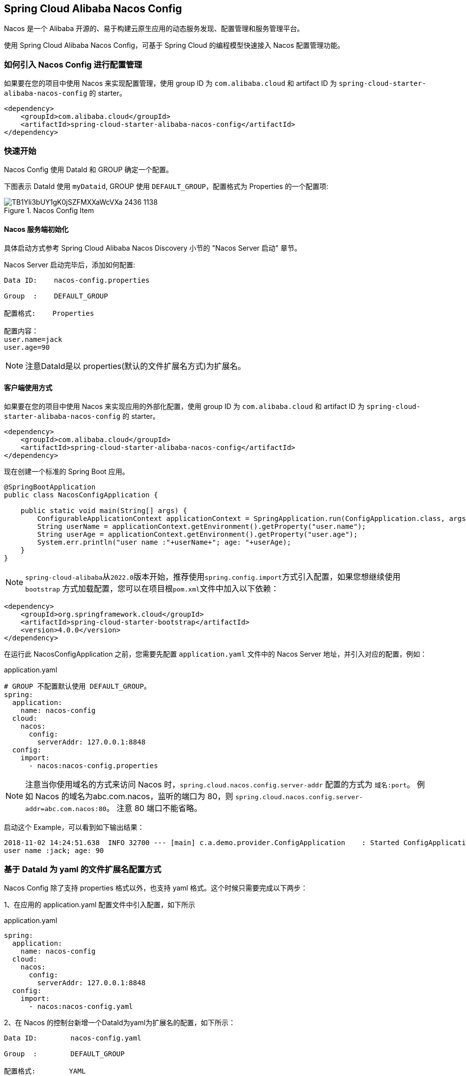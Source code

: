 == Spring Cloud Alibaba Nacos Config

Nacos 是一个 Alibaba 开源的、易于构建云原生应用的动态服务发现、配置管理和服务管理平台。

使用 Spring Cloud Alibaba Nacos Config，可基于 Spring Cloud 的编程模型快速接入 Nacos 配置管理功能。

=== 如何引入 Nacos Config 进行配置管理

如果要在您的项目中使用 Nacos 来实现配置管理，使用 group ID 为 `com.alibaba.cloud` 和 artifact ID 为 `spring-cloud-starter-alibaba-nacos-config` 的 starter。

[source,xml,indent=0]
----
<dependency>
    <groupId>com.alibaba.cloud</groupId>
    <artifactId>spring-cloud-starter-alibaba-nacos-config</artifactId>
</dependency>
----

=== 快速开始

Nacos Config 使用 DataId 和 GROUP 确定一个配置。

下图表示 DataId 使用 `myDataid`, GROUP 使用 `DEFAULT_GROUP`，配置格式为 Properties 的一个配置项:

.Nacos Config Item
image::https://img.alicdn.com/tfs/TB1Yli3bUY1gK0jSZFMXXaWcVXa-2436-1138.png[]

==== Nacos 服务端初始化

具体启动方式参考 Spring Cloud Alibaba Nacos Discovery 小节的 "Nacos Server 启动" 章节。

Nacos Server 启动完毕后，添加如何配置:

[source,subs="normal"]
----
Data ID:    nacos-config.properties

Group  :    DEFAULT_GROUP

配置格式:    Properties

配置内容：
user.name=jack
user.age=90
----

NOTE: 注意DataId是以 properties(默认的文件扩展名方式)为扩展名。

==== 客户端使用方式

如果要在您的项目中使用 Nacos 来实现应用的外部化配置，使用 group ID 为 `com.alibaba.cloud` 和 artifact ID 为 `spring-cloud-starter-alibaba-nacos-config` 的 starter。

[source,xml]
----
<dependency>
    <groupId>com.alibaba.cloud</groupId>
    <artifactId>spring-cloud-starter-alibaba-nacos-config</artifactId>
</dependency>
----

现在创建一个标准的 Spring Boot 应用。

[source,java]
----
@SpringBootApplication
public class NacosConfigApplication {

    public static void main(String[] args) {
        ConfigurableApplicationContext applicationContext = SpringApplication.run(ConfigApplication.class, args);
        String userName = applicationContext.getEnvironment().getProperty("user.name");
        String userAge = applicationContext.getEnvironment().getProperty("user.age");
        System.err.println("user name :"+userName+"; age: "+userAge);
    }
}
----

NOTE: ``spring-cloud-alibaba``从``2022.0``版本开始，推荐使用``spring.config.import``方式引入配置，如果您想继续使用``bootstrap``
方式加载配置，您可以在项目根``pom.xml``文件中加入以下依赖：

[source,xml]
----
<dependency>
    <groupId>org.springframework.cloud</groupId>
    <artifactId>spring-cloud-starter-bootstrap</artifactId>
    <version>4.0.0</version>
</dependency>
----


在运行此 NacosConfigApplication 之前，您需要先配置 `application.yaml` 文件中的 Nacos Server 地址，并引入对应的配置，例如：

.application.yaml
[source,yaml]
----
# GROUP 不配置默认使用 DEFAULT_GROUP。
spring:
  application:
    name: nacos-config
  cloud:
    nacos:
      config:
        serverAddr: 127.0.0.1:8848
  config:
    import:
      - nacos:nacos-config.properties
----

NOTE: 注意当你使用域名的方式来访问 Nacos 时，`spring.cloud.nacos.config.server-addr` 配置的方式为 `域名:port`。
例如 Nacos 的域名为abc.com.nacos，监听的端口为 80，则 `spring.cloud.nacos.config.server-addr=abc.com.nacos:80`。
注意 80 端口不能省略。

启动这个 Example，可以看到如下输出结果：

[source,subs="normal"]
----
2018-11-02 14:24:51.638  INFO 32700 --- [main] c.a.demo.provider.ConfigApplication    : Started ConfigApplication in 14.645 seconds (JVM running for 15.139)
user name :jack; age: 90
----

=== 基于 DataId 为 yaml 的文件扩展名配置方式

Nacos Config 除了支持 properties 格式以外，也支持 yaml 格式。这个时候只需要完成以下两步：

1、在应用的 application.yaml 配置文件中引入配置，如下所示

.application.yaml
[source,yaml]
----
spring:
  application:
    name: nacos-config
  cloud:
    nacos:
      config:
        serverAddr: 127.0.0.1:8848
  config:
    import:
      - nacos:nacos-config.yaml
----

2、在 Nacos 的控制台新增一个DataId为yaml为扩展名的配置，如下所示：

[source,subs="normal"]
----
Data ID:        nacos-config.yaml

Group  :        DEFAULT_GROUP

配置格式:        YAML

配置内容:
user:
  name: rose
  age: 68
----

这两步完成后，重启测试程序，可以看到如下输出结果。

[source,subs="normal"]
----
user name :rose; age: 68
----

=== 支持配置的动态更新

Nacos Config 默认支持配置的动态更新，启动 Spring Boot 应用测试的代码如下：

[source,java]
----
@SpringBootApplication
public class ConfigApplication {

    public static void main(String[] args) {
        ConfigurableApplicationContext applicationContext = SpringApplication.run(ConfigApplication.class, args);
        while(true) {
            //当动态配置刷新时，会更新到 Enviroment中，因此这里每隔一秒中从Enviroment中获取配置
            String userName = applicationContext.getEnvironment().getProperty("user.name");
            String userAge = applicationContext.getEnvironment().getProperty("user.age");
            System.err.println("user name :" + userName + "; age: " + userAge);
            TimeUnit.SECONDS.sleep(1);
        }
    }
}
----

如下所示，当变更user.name时，应用程序中能够获取到最新的值：

[source,subs="normal"]
----
user name :nacos-config-yaml; age: 68
user name :nacos-config-yaml; age: 68
user name :nacos-config-yaml; age: 68
2018-11-02 15:04:25.069  INFO 32957 --- [-127.0.0.1:8848] o.s.boot.SpringApplication               : Started application in 0.144 seconds (JVM running for 71.752)
2018-11-02 15:04:25.070  INFO 32957 --- [-127.0.0.1:8848] s.c.a.AnnotationConfigApplicationContext : Closing org.springframework.context.annotation.AnnotationConfigApplicationContext@10c89124: startup date [Fri Nov 02 15:04:25 CST 2018]; parent: org.springframework.context.annotation.AnnotationConfigApplicationContext@6520af7
2018-11-02 15:04:25.071  INFO 32957 --- [-127.0.0.1:8848] s.c.a.AnnotationConfigApplicationContext : Closing org.springframework.context.annotation.AnnotationConfigApplicationContext@6520af7: startup date [Fri Nov 02 15:04:24 CST 2018]; root of context hierarchy
//从 Enviroment 中 读取到更改后的值
user name :nacos-config-yaml-update; age: 68
user name :nacos-config-yaml-update; age: 68
----

NOTE: 你可以通过配置 `spring.cloud.nacos.config.refresh.enabled=false` 来关闭动态刷新

=== 支持profile粒度的配置

Nacos Config 在加载配置的时候，不仅仅加载了以 DataId 为 `${spring.application.name}.${file-extension:properties}`   为前缀的基础配置，还加载了DataId为 `${spring.application.name}-${profile}.${file-extension:properties}` 的基础配置。在日常开发中如果遇到多套环境下的不同配置，可以通过Spring 提供的 `${spring.profiles.active}` 这个配置项来配置。

[source,properties]
----
spring.profiles.active=develop
----

NOTE: ${spring.profiles.active} 当通过配置文件来指定时必须放在 bootstrap.properties 文件中。

Nacos 上新增一个DataId为：nacos-config-develop.yaml的基础配置，如下所示：

[source,subs="normal"]
----
Data ID:        nacos-config-develop.yaml

Group  :        DEFAULT_GROUP

配置格式:        YAML

配置内容:        current.env: develop-env
----

启动 Spring Boot 应用测试的代码如下：

[source,java]
----
@SpringBootApplication
public class ConfigApplication {

    public static void main(String[] args) {
        ConfigurableApplicationContext applicationContext = SpringApplication.run(ConfigApplication.class, args);
        while(true) {
            String userName = applicationContext.getEnvironment().getProperty("user.name");
            String userAge = applicationContext.getEnvironment().getProperty("user.age");
            //获取当前部署的环境
            String currentEnv = applicationContext.getEnvironment().getProperty("current.env");
            System.err.println("in "+currentEnv+" enviroment; "+"user name :" + userName + "; age: " + userAge);
            TimeUnit.SECONDS.sleep(1);
        }
    }
}
----
启动后，可见控制台的输出结果：

[source,subs="normal"]
----
in develop-env enviroment; user name :nacos-config-yaml-update; age: 68
2018-11-02 15:34:25.013  INFO 33014 --- [ Thread-11] ConfigServletWebServerApplicationContext : Closing org.springframework.boot.web.servlet.context.AnnotationConfigServletWebServerApplicationContext@6f1c29b7: startup date [Fri Nov 02 15:33:57 CST 2018]; parent: org.springframework.context.annotation.AnnotationConfigApplicationContext@63355449
----

如果需要切换到生产环境，只需要更改 `${spring.profiles.active}` 参数配置即可。如下所示：

[source,properties]
----
spring.profiles.active=product
----

同时生产环境上 Nacos 需要添加对应 DataId 的基础配置。例如，在生产环境下的 Naocs 添加了DataId为：nacos-config-product.yaml的配置：

[source,subs="normal"]
----
Data ID:        nacos-config-product.yaml

Group  :        DEFAULT_GROUP

配置格式:        YAML

配置内容:        current.env: product-env
----

启动测试程序，输出结果如下：

[source,subs="normal"]
----
in product-env enviroment; user name :nacos-config-yaml-update; age: 68
2018-11-02 15:42:14.628  INFO 33024 --- [Thread-11] ConfigServletWebServerApplicationContext : Closing org.springframework.boot.web.servlet.context.AnnotationConfigServletWebServerApplicationContext@6aa8e115: startup date [Fri Nov 02 15:42:03 CST 2018]; parent: org.springframework.context.annotation.AnnotationConfigApplicationContext@19bb07ed
----


NOTE: 此案例中我们通过 `spring.profiles.active=<profilename>` 的方式写死在配置文件中，而在真正的项目实施过程中这个变量的值是需要不同环境而有不同的值。这个时候通常的做法是通过 `-Dspring.profiles.active=<profile>` 参数指定其配置来达到环境间灵活的切换。

=== 支持自定义 namespace 的配置

Nacos 内部有 https://nacos.io/zh-cn/docs/concepts.html[Namespace 的概念]:

[quote]
用于进行租户粒度的配置隔离。不同的命名空间下，可以存在相同的 Group 或 Data ID 的配置。Namespace 的常用场景之一是不同环境的配置的区分隔离，例如开发测试环境和生产环境的资源（如配置、服务）隔离等。

在没有明确指定 `${spring.cloud.nacos.config.namespace}` 配置的情况下， 默认使用的是 Nacos 上 Public 这个namespace。如果需要使用自定义的命名空间，可以通过以下配置来实现：
[source,properties]
----
spring.cloud.nacos.config.namespace=b3404bc0-d7dc-4855-b519-570ed34b62d7
----

NOTE: 该配置必须放在 bootstrap.properties 文件中。此外 `spring.cloud.nacos.config.namespace` 的值是 namespace 对应的 id，id 值可以在 Nacos 的控制台获取。并且在添加配置时注意不要选择其他的 namespae，否则将会导致读取不到正确的配置。

=== 支持自定义 Group 的配置

在没有明确指定 `${spring.cloud.nacos.config.group}` 配置的情况下， 默认使用的是 DEFAULT_GROUP 。如果需要自定义自己的 Group，可以通过以下配置来实现：

[source,properties]
----
spring.cloud.nacos.config.group=DEVELOP_GROUP
----

NOTE: 该配置必须放在 bootstrap.properties 文件中。并且在添加配置时 Group 的值一定要和 `spring.cloud.nacos.config.group` 的配置值一致。

=== 支持自定义扩展的 Data Id 配置

Nacos Config 从 0.2.1 版本后，可支持自定义 Data Id 的配置。关于这部分详细的设计可参考 https://github.com/alibaba/spring-cloud-alibaba/issues/141[这里]。
一个完整的配置案例如下所示：

[source,properties]
----
spring.application.name=opensource-service-provider
spring.cloud.nacos.config.server-addr=127.0.0.1:8848

# config external configuration
# 1、Data Id 在默认的组 DEFAULT_GROUP,不支持配置的动态刷新
spring.cloud.nacos.config.ext-config[0].data-id=ext-config-common01.properties

# 2、Data Id 不在默认的组，不支持动态刷新
spring.cloud.nacos.config.ext-config[1].data-id=ext-config-common02.properties
spring.cloud.nacos.config.ext-config[1].group=GLOBALE_GROUP

# 3、Data Id 既不在默认的组，也支持动态刷新
spring.cloud.nacos.config.ext-config[2].data-id=ext-config-common03.properties
spring.cloud.nacos.config.ext-config[2].group=REFRESH_GROUP
spring.cloud.nacos.config.ext-config[2].refresh=true
----

可以看到:

* 通过 `spring.cloud.nacos.config.ext-config[n].data-id` 的配置方式来支持多个 Data Id 的配置。
* 通过 `spring.cloud.nacos.config.ext-config[n].group` 的配置方式自定义 Data Id 所在的组，不明确配置的话，默认是 DEFAULT_GROUP。
* 通过 `spring.cloud.nacos.config.ext-config[n].refresh` 的配置方式来控制该 Data Id 在配置变更时，是否支持应用中可动态刷新，
感知到最新的配置值。默认是不支持的。


NOTE: 多个 Data Id 同时配置时，他的优先级关系是 `spring.cloud.nacos.config.ext-config[n].data-id` 其中 n 的值越大，优先级越高。

NOTE: `spring.cloud.nacos.config.ext-config[n].data-id` 的值必须带文件扩展名，文件扩展名既可支持 properties，又可以支持 yaml/yml。
此时 `spring.cloud.nacos.config.file-extension` 的配置对自定义扩展配置的 Data Id 文件扩展名没有影响。

通过自定义扩展的 Data Id 配置，既可以解决多个应用间配置共享的问题，又可以支持一个应用有多个配置文件。

为了更加清晰的在多个应用间配置共享的 Data Id ，你可以通过以下的方式来配置：

[source,properties]
----
spring.cloud.nacos.config.shared-dataids=bootstrap-common.properties,all-common.properties
spring.cloud.nacos.config.refreshable-dataids=bootstrap-common.properties
----

可以看到：

* 通过 `spring.cloud.nacos.config.shared-dataids` 来支持多个共享 Data Id 的配置，多个之间用逗号隔开。
* 通过 `spring.cloud.nacos.config.refreshable-dataids` 来支持哪些共享配置的 Data Id 在配置变化时，应用中是否可动态刷新，
感知到最新的配置值，多个 Data Id 之间用逗号隔开。如果没有明确配置，默认情况下所有共享配置的 Data Id 都不支持动态刷新。

NOTE: 通过 `spring.cloud.nacos.config.shared-dataids` 来支持多个共享配置的 Data Id 时，
多个共享配置间的一个优先级的关系我们约定：按照配置出现的先后顺序，即后面的优先级要高于前面。

NOTE: 通过 `spring.cloud.nacos.config.shared-dataids` 来配置时，Data Id 必须带文件扩展名，文件扩展名既可支持 properties，也可以支持 yaml/yml。
此时 `spring.cloud.nacos.config.file-extension` 的配置对自定义扩展配置的 Data Id 文件扩展名没有影响。

NOTE: `spring.cloud.nacos.config.refreshable-dataids` 给出哪些需要支持动态刷新时，Data Id 的值也必须明确给出文件扩展名。

=== 配置的优先级

Nacos Config 目前提供了三种配置能力从 Nacos 拉取相关的配置

* A: 通过 `spring.cloud.nacos.config.shared-dataids` 支持多个共享 Data Id 的配置
* B: 通过 `spring.cloud.nacos.config.ext-config[n].data-id` 的方式支持多个扩展 Data Id 的配置
* C: 通过内部相关规则(应用名、应用名+ Profile )自动生成相关的 Data Id 配置

当三种方式共同使用时，他们的一个优先级关系是: A < B < C

=== Nacos Config 对外暴露的 Endpoint

Nacos Config 内部提供了一个 Endpoint, 对应的 endpoint id 为 `nacos-config`。

Endpoint 暴露的 json 中包含了三种属性:

1. Sources: 当前应用配置的数据信息

2. RefreshHistory: 配置刷新的历史记录

3. NacosConfigProperties: 当前应用 Nacos 的基础配置信息

这是 Endpoint 暴露的 json 示例:

[source,json,indent=0]
----
{
	"NacosConfigProperties": {
		"serverAddr": "127.0.0.1:8848",
		"encode": null,
		"group": "DEFAULT_GROUP",
		"prefix": null,
		"fileExtension": "properties",
		"timeout": 3000,
		"endpoint": null,
		"namespace": null,
		"accessKey": null,
		"secretKey": null,
		"contextPath": null,
		"clusterName": null,
		"name": null,
		"sharedDataids": "base-common.properties,common.properties",
		"refreshableDataids": "common.properties",
		"extConfig": null
	},
	"RefreshHistory": [{
		"timestamp": "2019-07-29 11:20:04",
		"dataId": "nacos-config-example.properties",
		"md5": "7d5d7f1051ff6571e2ec9f90887d9d91"
	}],
	"Sources": [{
		"lastSynced": "2019-07-29 11:19:04",
		"dataId": "common.properties"
	}, {
		"lastSynced": "2019-07-29 11:19:04",
		"dataId": "base-common.properties"
	}, {
		"lastSynced": "2019-07-29 11:19:04",
		"dataId": "nacos-config-example.properties"
	}]
}
----


=== 完全关闭 Nacos Config 的自动化配置

通过设置 spring.cloud.nacos.config.enabled = false 来完全关闭 Spring Cloud Nacos Config

=== 关于 Nacos Config Starter 更多的配置项信息

更多关于 Nacos Config Starter 的配置项如下所示:

|===
|配置项 |Key |默认值 |说明
|服务端地址|`spring.cloud.nacos.config.server-addr`|| Nacos Server 启动监听的ip地址和端口
|配置对应的 DataId|`spring.cloud.nacos.config.name`|| 先取 prefix，再取 name，最后取 spring.application.name
|配置对应的 DataId|`spring.cloud.nacos.config.prefix`|| 先取 prefix，再取 name，最后取 spring.application.name
|配置内容编码|`spring.cloud.nacos.config.encode`||读取的配置内容对应的编码
|GROUP|`spring.cloud.nacos.config.group`|`DEFAULT_GROUP`|配置对应的组
|文件扩展名|`spring.cloud.nacos.config.fileExtension`|`properties`|配置项对应的文件扩展名，目前支持 properties 和 yaml(yml)
|获取配置超时时间|`spring.cloud.nacos.config.timeout`|`3000`|客户端获取配置的超时时间(毫秒)
|接入点|`spring.cloud.nacos.config.endpoint`||地域的某个服务的入口域名，通过此域名可以动态地拿到服务端地址
|命名空间|`spring.cloud.nacos.config.namespace`||常用场景之一是不同环境的配置的区分隔离，例如开发测试环境和生产环境的资源（如配置、服务）隔离等
|AccessKey|`spring.cloud.nacos.config.accessKey`||当要上阿里云时，阿里云上面的一个云账号名
|SecretKey|`spring.cloud.nacos.config.secretKey`||当要上阿里云时，阿里云上面的一个云账号密码
|Nacos Server 对应的 context path|`spring.cloud.nacos.config.contextPath`||Nacos Server 对外暴露的 context path
|集群|`spring.cloud.nacos.config.clusterName`||配置成Nacos集群名称
|共享配置|`spring.cloud.nacos.config.sharedDataids`||共享配置的 DataId, "," 分割
|共享配置动态刷新|`spring.cloud.nacos.config.refreshableDataids`||共享配置中需要动态刷新的 DataId, "," 分割
|自定义 Data Id 配置|`spring.cloud.nacos.config.extConfig`||属性是个集合，内部由 `Config` POJO 组成。`Config` 有 3 个属性，分别是 `dataId`, `group` 以及 `refresh`
|===
